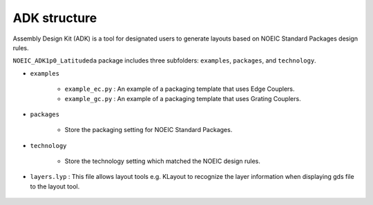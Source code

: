 ADK structure
======================

Assembly Design Kit (ADK) is a tool for designated users to generate layouts based on NOEIC Standard Packages design rules.

``NOEIC_ADK1p0_Latitudeda`` package includes three subfolders: ``examples``, ``packages``, and ``technology``.

* ``examples``

    * ``example_ec.py`` : An example of a packaging template that uses Edge Couplers.

    * ``example_gc.py`` : An example of a packaging template that uses Grating Couplers.

* ``packages``

    * Store the packaging setting for NOEIC Standard Packages.

* ``technology``

    * Store the technology setting which matched the NOEIC design rules.

* ``layers.lyp`` : This file allows layout tools e.g. KLayout to recognize the layer information when displaying gds file to the layout tool.

    .. image:: ../images/lyp.png

